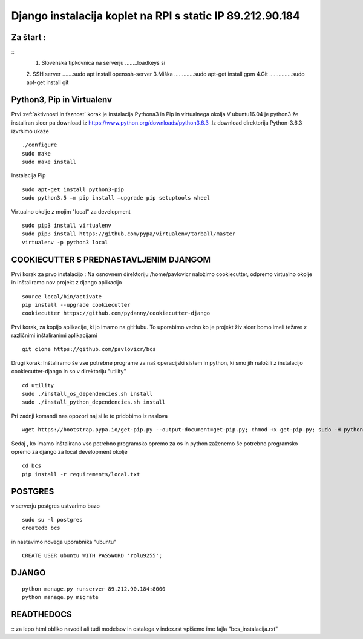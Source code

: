 Django instalacija koplet na RPI s static IP 89.212.90.184
=========================================================

Za štart :
^^^^^^^^^^
::
	1. Slovenska tipkovnica na serverju ........loadkeys si
	2. SSH server .......sudo apt install openssh-server
	3.Miška .............sudo apt-get install gpm
	4.Git ...............sudo apt-get install git



Python3, Pip in Virtualenv
^^^^^^^^^^^^^^^^^^^^^^^^^^^^^^^^^^^^^^
Prvi :ref:`aktivnosti in faznost` korak je instalacija Pythona3 in Pip in virtualnega okolja
V ubuntu16.04 je python3 že instaliran sicer pa download iz https://www.python.org/downloads/python3.6.3 .Iz download direktorija Python-3.6.3 izvršimo ukaze
::
	./configure
	sudo make
	sudo make install
Instalacija Pip
::
	sudo apt-get install python3-pip
	sudo python3.5 –m pip install –upgrade pip setuptools wheel
Virtualno okolje z mojim "local" za development
::
	sudo pip3 install virtualenv
	sudo pip3 install https://github.com/pypa/virtualenv/tarball/master
	virtualenv -p python3 local

COOKIECUTTER S PREDNASTAVLJENIM DJANGOM
^^^^^^^^^^^^^^^^^^^^^^^^^^^^^^^^^^^^^^^

Prvi korak za prvo instalacijo :
Na osnovnem direktoriju /home/pavlovicr naložimo cookiecutter, odpremo virtualno okolje in inštaliramo nov projekt z django aplikacijo
::
	source local/bin/activate
	pip install --upgrade cookiecutter
	cookiecutter https://github.com/pydanny/cookiecutter-django
Prvi korak, za kopijo aplikacije, ki jo imamo na gitHubu. To uporabimo vedno ko je projekt živ sicer bomo imeli težave z različnimi inštaliranimi aplikacijami
::

	git clone https://github.com/pavlovicr/bcs

Drugi korak:
Inštaliramo še vse potrebne programe za naš operacijski sistem in python, ki smo jih naložili z instalacijo cookiecutter-django in so v direktoriju "utility"
::
	cd utility
	sudo ./install_os_dependencies.sh install
	sudo ./install_python_dependencies.sh install

Pri zadnji komandi nas opozori naj si le te pridobimo iz naslova
::

	wget https://bootstrap.pypa.io/get-pip.py --output-document=get-pip.py; chmod +x get-pip.py; sudo -H python3 get-pip.py


Sedaj , ko imamo inštalirano vso potrebno programsko opremo za os in python zaženemo še potrebno programsko opremo za django za local development okolje
::
	cd bcs
	pip install -r requirements/local.txt

POSTGRES
^^^^^^^^

v serverju postgres ustvarimo bazo
::
	sudo su -l postgres
	createdb bcs
in nastavimo novega uporabnika "ubuntu"
::
	CREATE USER ubuntu WITH PASSWORD 'rolu9255';

DJANGO
^^^^^^
::

    python manage.py runserver 89.212.90.184:8000
    python manage.py migrate


READTHEDOCS
^^^^^^^^^^^
::
za lepo html obliko navodil ali tudi modelsov in ostalega
v index.rst vpišemo ime fajla "bcs_instalacija.rst"
